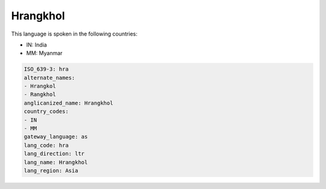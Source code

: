 .. _hra:

Hrangkhol
=========

This language is spoken in the following countries:

* IN: India
* MM: Myanmar

.. code-block:: yaml

    ISO_639-3: hra
    alternate_names:
    - Hrangkol
    - Rangkhol
    anglicanized_name: Hrangkhol
    country_codes:
    - IN
    - MM
    gateway_language: as
    lang_code: hra
    lang_direction: ltr
    lang_name: Hrangkhol
    lang_region: Asia
    
